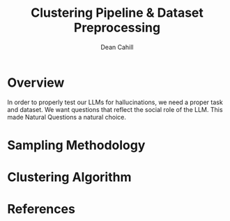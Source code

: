 #+title: Clustering Pipeline & Dataset Preprocessing
#+author: Dean Cahill 

* Overview  
In order to properly test our LLMs for hallucinations, we need a proper task and dataset. We want questions that reflect the social role of the LLM. This made Natural Questions a natural choice.

* Sampling Methodology 
* Clustering Algorithm 
* References    
